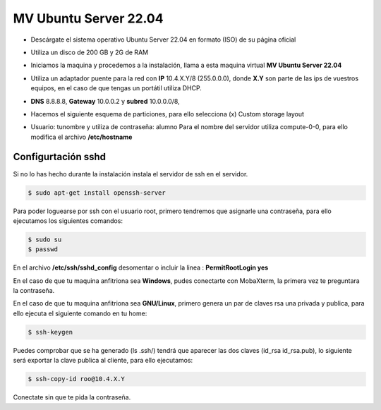 **********************
MV Ubuntu Server 22.04
**********************

* Descárgate el sistema operativo Ubuntu Server 22.04 en formato (ISO) de su página oficial

* Utiliza un disco de 200 GB y 2G de RAM

* Iniciamos la maquina y procedemos a la instalación, llama a esta maquina virtual **MV Ubuntu Server 22.04**

* Utiliza un adaptador puente para la red con **IP** 10.4.X.Y/8 (255.0.0.0), donde **X.Y** son parte de las ips de vuestros equipos, en el caso de que tengas un portátil utiliza DHCP.

* **DNS** 8.8.8.8, **Gateway** 10.0.0.2 y **subred** 10.0.0.0/8, 

* Hacemos el siguiente esquema de particiones, para ello selecciona (x) Custom storage layout

  .. image:: imagenes//MV_Ubuntu_Server_22.04.jpg

* Usuario: tunombre y utiliza de contraseña: alumno
  Para el nombre del servidor utiliza compute-0-0, para ello modifica el archivo **/etc/hostname** 

Configurtación sshd
*******************

Si no lo has hecho durante la instalación instala el servidor de ssh en el servidor.

.. code-block:: bash

 $ sudo apt-get install openssh-server

Para poder loguearse por ssh con el usuario root, primero tendremos que asignarle una contraseña, para ello ejecutamos los siguientes comandos:

.. code-block:: bash

 $ sudo su
 $ passwd

En el archivo **/etc/ssh/sshd_config** desomentar o incluir la linea : **PermitRootLogin yes**

En el caso de que tu maquina anfitriona sea **Windows**, pudes conectarte con MobaXterm, la primera vez te preguntara la contraseña.

En el caso de que tu maquina anfitriona sea **GNU/Linux**, primero genera un par de claves rsa una privada y publica, para ello ejecuta el siguiente comando en tu home:

.. code-block:: bash

 $ ssh-keygen
    
Puedes comprobar que se ha generado (ls .ssh/) tendrá que aparecer las dos claves (id_rsa  id_rsa.pub), lo siguiente será exportar la clave publica al cliente, para ello ejecutamos:

.. code-block:: bash

 $ ssh-copy-id roo@10.4.X.Y
     
Conectate sin que te pida la contraseña.
